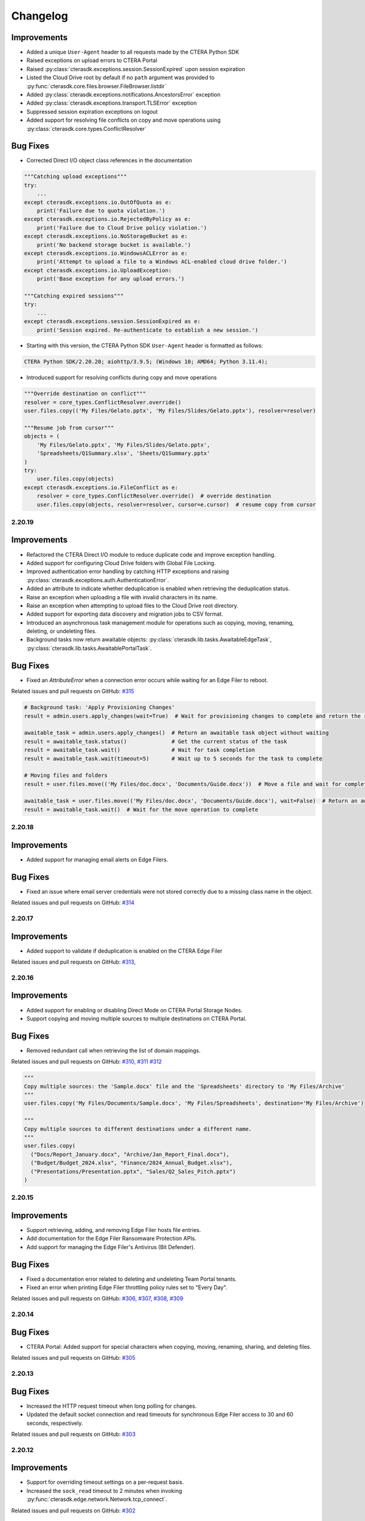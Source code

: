 Changelog
=========

Improvements
^^^^^^^^^^^^

* Added a unique ``User-Agent`` header to all requests made by the CTERA Python SDK
* Raised exceptions on upload errors to CTERA Portal
* Raised :py:class:`cterasdk.exceptions.session.SessionExpired` upon session expiration
* Listed the Cloud Drive root by default if no ``path`` argument was
  provided to :py:func:`cterasdk.core.files.browser.FileBrowser.listdir`
* Added :py:class:`cterasdk.exceptions.notifications.AncestorsError` exception
* Added :py:class:`cterasdk.exceptions.transport.TLSError` exception
* Suppressed session expiration exceptions on logout
* Added support for resolving file conflicts on copy and move
  operations using :py:class:`cterasdk.core.types.ConflictResolver`

Bug Fixes
^^^^^^^^^

* Corrected Direct I/O object class references in the documentation

.. code:: python

   """Catching upload exceptions"""
   try:
       ...
   except cterasdk.exceptions.io.OutOfQuota as e:
       print('Failure due to quota violation.')
   except cterasdk.exceptions.io.RejectedByPolicy as e:
       print('Failure due to Cloud Drive policy violation.')
   except cterasdk.exceptions.io.NoStorageBucket as e:
       print('No backend storage bucket is available.')
   except cterasdk.exceptions.io.WindowsACLError as e:
       print('Attempt to upload a file to a Windows ACL-enabled cloud drive folder.')
   except cterasdk.exceptions.io.UploadException:
       print('Base exception for any upload errors.')

   """Catching expired sessions"""
   try:
       ...
   except cterasdk.exceptions.session.SessionExpired as e:
       print('Session expired. Re-authenticate to establish a new session.')

* Starting with this version, the CTERA Python SDK ``User-Agent`` header is formatted as follows:

.. code::

   CTERA Python SDK/2.20.20; aiohttp/3.9.5; (Windows 10; AMD64; Python 3.11.4);

* Introduced support for resolving conflicts during copy and move operations

.. code:: python

   """Override destination on conflict"""
   resolver = core_types.ConflictResolver.override()
   user.files.copy(('My Files/Gelato.pptx', 'My Files/Slides/Gelato.pptx'), resolver=resolver)

   """Resume job from cursor"""
   objects = (
       'My Files/Gelato.pptx', 'My Files/Slides/Gelato.pptx',
       'Spreadsheets/Q1Summary.xlsx', 'Sheets/Q1Summary.pptx'
   )
   try:
       user.files.copy(objects)
   except cterasdk.exceptions.io.FileConflict as e:
       resolver = core_types.ConflictResolver.override()  # override destination
       user.files.copy(objects, resolver=resolver, cursor=e.cursor)  # resume copy from cursor

2.20.19
-------

Improvements
^^^^^^^^^^^^

* Refactored the CTERA Direct I/O module to reduce duplicate code and improve exception handling.
* Added support for configuring Cloud Drive folders with Global File Locking.
* Improved authentication error handling by catching HTTP exceptions and raising :py:class:`cterasdk.exceptions.auth.AuthenticationError`.
* Added an attribute to indicate whether deduplication is enabled when retrieving the deduplication status.
* Raise an exception when uploading a file with invalid characters in its name.
* Raise an exception when attempting to upload files to the Cloud Drive root directory.
* Added support for exporting data discovery and migration jobs to CSV format.
* Introduced an asynchronous task management module for operations such as copying, moving, renaming, deleting, or undeleting files.
* Background tasks now return awaitable objects: :py:class:`cterasdk.lib.tasks.AwaitableEdgeTask`,
  :py:class:`cterasdk.lib.tasks.AwaitablePortalTask`.

Bug Fixes
^^^^^^^^^

* Fixed an `AttributeError` when a connection error occurs while waiting for an Edge Filer to reboot.

Related issues and pull requests on GitHub: `#315 <https://github.com/ctera/ctera-python-sdk/pull/315>`_

.. code:: python

  # Background task: 'Apply Provisioning Changes'
  result = admin.users.apply_changes(wait=True)  # Wait for provisioning changes to complete and return the result

  awaitable_task = admin.users.apply_changes()  # Return an awaitable task object without waiting
  result = awaitable_task.status()              # Get the current status of the task
  result = awaitable_task.wait()                # Wait for task completion
  result = awaitable_task.wait(timeout=5)       # Wait up to 5 seconds for the task to complete

  # Moving files and folders
  result = user.files.move(('My Files/doc.docx', 'Documents/Guide.docx'))  # Move a file and wait for completion

  awaitable_task = user.files.move(('My Files/doc.docx', 'Documents/Guide.docx'), wait=False)  # Return an awaitable task object
  result = awaitable_task.wait()  # Wait for the move operation to complete

..

2.20.18
-------

Improvements
^^^^^^^^^^^^

* Added support for managing email alerts on Edge Filers.

Bug Fixes
^^^^^^^^^

* Fixed an issue where email server credentials were not stored correctly due to a missing class name in the object.

Related issues and pull requests on GitHub: `#314 <https://github.com/ctera/ctera-python-sdk/pull/314>`_

2.20.17
-------

Improvements
^^^^^^^^^^^^

* Added support to validate if deduplication is enabled on the CTERA Edge Filer

Related issues and pull requests on GitHub: `#313 <https://github.com/ctera/ctera-python-sdk/pull/313>`_,

2.20.16
-------

Improvements
^^^^^^^^^^^^

* Added support for enabling or disabling Direct Mode on CTERA Portal Storage Nodes.
* Support copying and moving multiple sources to multiple destinations on CTERA Portal.

Bug Fixes
^^^^^^^^^

* Removed redundant call when retrieving the list of domain mappings.

Related issues and pull requests on GitHub: `#310 <https://github.com/ctera/ctera-python-sdk/pull/310>`_,
`#311 <https://github.com/ctera/ctera-python-sdk/pull/311>`_
`#312 <https://github.com/ctera/ctera-python-sdk/pull/312>`_

.. code:: python

  """
  Copy multiple sources: the 'Sample.docx' file and the 'Spreadsheets' directory to 'My Files/Archive'
  """
  user.files.copy('My Files/Documents/Sample.docx', 'My Files/Spreadsheets', destination='My Files/Archive')

  """
  Copy multiple sources to different destinations under a different name.
  """
  user.files.copy(
    ("Docs/Report_January.docx", "Archive/Jan_Report_Final.docx"),
    ("Budget/Budget_2024.xlsx", "Finance/2024_Annual_Budget.xlsx"),
    ("Presentations/Presentation.pptx", "Sales/Q2_Sales_Pitch.pptx")
  )

2.20.15
-------

Improvements
^^^^^^^^^^^^

* Support retrieving, adding, and removing Edge Filer hosts file entries.
* Add documentation for the Edge Filer Ransomware Protection APIs.
* Add support for managing the Edge Filer's Antivirus (Bit Defender).

Bug Fixes
^^^^^^^^^

* Fixed a documentation error related to deleting and undeleting Team Portal tenants.
* Fixed an error when printing Edge Filer throttling policy rules set to "Every Day".

Related issues and pull requests on GitHub: `#306 <https://github.com/ctera/ctera-python-sdk/pull/306>`_,
`#307 <https://github.com/ctera/ctera-python-sdk/pull/307>`_,
`#308 <https://github.com/ctera/ctera-python-sdk/pull/308>`_,
`#309 <https://github.com/ctera/ctera-python-sdk/pull/309>`_


2.20.14
-------

Bug Fixes
^^^^^^^^^

* CTERA Portal: Added support for special characters when copying, moving, renaming, sharing, and deleting files.

Related issues and pull requests on GitHub: `#305 <https://github.com/ctera/ctera-python-sdk/pull/305>`_

2.20.13
-------

Bug Fixes
^^^^^^^^^

* Increased the HTTP request timeout when long polling for changes.
* Updated the default socket connection and read timeouts for synchronous Edge Filer access to 30 and 60 seconds, respectively.

Related issues and pull requests on GitHub: `#303 <https://github.com/ctera/ctera-python-sdk/pull/303>`_


2.20.12
-------

Improvements
^^^^^^^^^^^^

* Support for overriding timeout settings on a per-request basis.
* Increased the ``sock_read`` timeout to 2 minutes when invoking :py:func:`cterasdk.edge.network.Network.tcp_connect`.

Related issues and pull requests on GitHub: `#302 <https://github.com/ctera/ctera-python-sdk/pull/302>`_


2.20.11
-------

Improvements
^^^^^^^^^^^^

* Added a compatibility notice.
* Included the changelog in the CTERA Python SDK documentation.

*Related issues and pull requests on GitHub:* `#301 <https://github.com/ctera/ctera-python-sdk/pull/301>`_

2.20.10
-------

Improvements
^^^^^^^^^^^^

* Revamped the exception modules in ``cterasdk.exceptions``.
* Added support for file-walk operations without specifying a path (defaults to the root directory).
* Implemented automatic file rename during upload if the destination path includes a file name that already exists.

*Related issues and pull requests on GitHub:* `#300 <https://github.com/ctera/ctera-python-sdk/pull/300>`_

2.20.9
------

Improvements
^^^^^^^^^^^^

* Introduced new exceptions for HTTP errors.
* Added support for listing and walking directories via WebDAV on the Edge Filer using ``AsyncEdge`` and ``Edge`` clients.
* Added a method to check if a file or folder exists.

*Related issues and pull requests on GitHub:* `#299 <https://github.com/ctera/ctera-python-sdk/pull/299>`_


2.20.8
------

What's New
^^^^^^^^^^

* Added compatibility for CTERA Direct IO with CTERA Portal v8.3.

*Related issues and pull requests on GitHub:* `#298 <https://github.com/ctera/ctera-python-sdk/pull/298>`_


2.20.7
------

Improvements
^^^^^^^^^^^^

* Updated :py:class:`cterasdk.common.object.Object` to inherit from ``MutableMapping``, enabling dictionary-like access.
* Added support for the HTTP PROPFIND method.

*Related issues and pull requests on GitHub:* `#297 <https://github.com/ctera/ctera-python-sdk/pull/297>`_


2.20.6
------

Bug Fixes
^^^^^^^^^

* Added support for deleting multiple files on the Edge Filer in a single call.

*Related issues and pull requests on GitHub:* `#296 <https://github.com/ctera/ctera-python-sdk/pull/296>`_


2.20.5
------

Bug Fixes
^^^^^^^^^

* Fixed an issue where ``AsyncGlobalAdmin`` could not browse Team Portal tenants.


2.20.4
------

Bug Fixes
^^^^^^^^^

* Moved instantiation of the TCP connector to the point of ``ClientSession`` creation.

*Related issues and pull requests on GitHub:* `#295 <https://github.com/ctera/ctera-python-sdk/pull/295>`_


2.20.3
------

What's New
^^^^^^^^^^

* This version introduces a new ``AsyncEdge`` object for asynchronous access to the CTERA Edge Filer.
* Supported file browser operations include:
  ``listdir``, ``handle``, ``handle_many``, ``download``, ``download_many``,
  ``upload``, ``upload_file``, ``mkdir``, ``makedirs``, ``copy``, ``move``, and ``delete``.

Improvements
^^^^^^^^^^^^

* Logging is no longer enabled by default. As of this version, it is the responsibility of the
  client application to configure logging explicitly.
  This change aligns with best practices for libraries and allows greater flexibility in how logs are managed.

* Introduced improved configuration settings to support both synchronous and asynchronous access to the CTERA Portal and Edge Filers.

  .. code-block:: python

      # Disable TLS verification for CTERA Portal clients
      cterasdk.settings.core.syn.settings.connector.ssl = False  # GlobalAdmin, ServicesPortal
      cterasdk.settings.core.asyn.settings.connector.ssl = False  # AsyncGlobalAdmin, AsyncServicesPortal

      # Disable TLS verification for CTERA Edge Filer clients
      cterasdk.settings.edge.syn.settings.connector.ssl = False  # Edge
      cterasdk.settings.edge.asyn.settings.connector.ssl = False  # AsyncEdge

*Related issues and pull requests on GitHub:* `#294 <https://github.com/ctera/ctera-python-sdk/pull/294>`_

